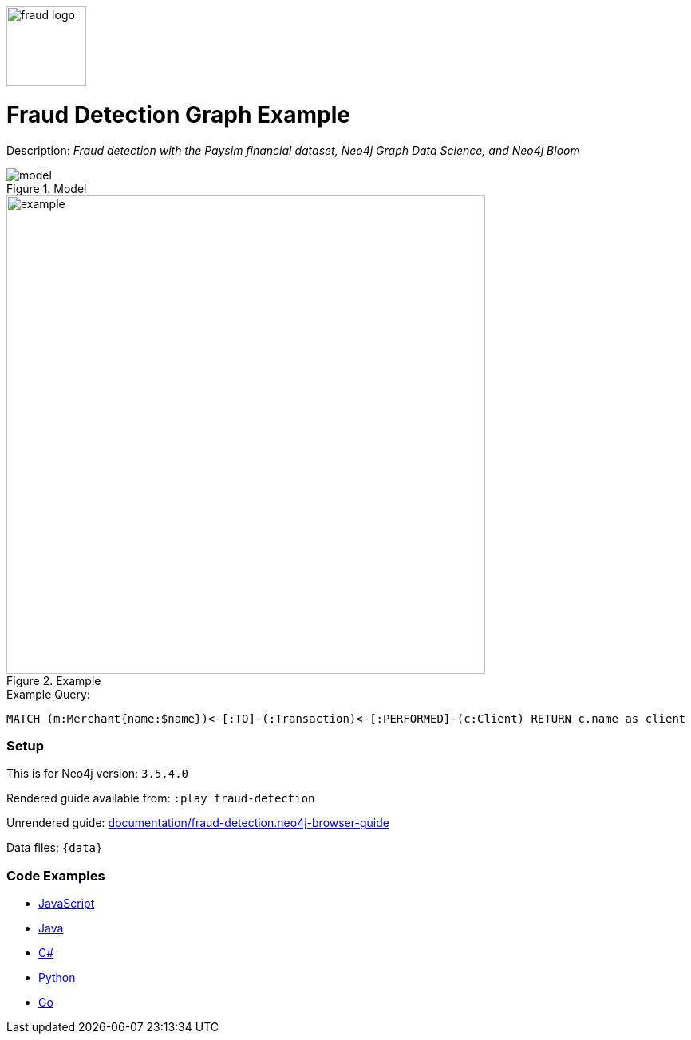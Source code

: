 :name: fraud-detection
:long_name: Fraud Detection
:description: Fraud detection with the Paysim financial dataset, Neo4j Graph Data Science, and Neo4j Bloom
:icon: 
:logo: documentation/img/fraud-logo.png
:tags: example-data,dataset,paysim-data,fraud-detection,finance,gds,bloom
:author: David Voutila
:use-load-script: 
:use-dump-file: data/fraud-detection-40.dump
:use-plugin: gds
:target-db-version: 3.5,4.0
:bloom-perspective: bloom/fraud-detection.bloom-perspective
:guide: documentation/fraud-detection.neo4j-browser-guide
:rendered-guide: https://guides.neo4j.com/sandbox/fraud-detection/index.html
:model: documentation/img/model.svg
:example: documentation/img/example.png

:query: MATCH (m:Merchant{name:$name})<-[:TO]-(:Transaction)<-[:PERFORMED]-(c:Client) +
RETURN c.name as client +

:param-name: name
:param-value: MYrsa
:result-column: client
:expected-result: Aaliyah Hale

:model-guide:
:todo: 
image::{logo}[width=100]

= {long_name} Graph Example

Description: _{description}_

.Model
image::{model}[]

.Example
image::{example}[width=600]

.Example Query:
[source,cypher,subs=attributes]
----
{query}
----

=== Setup

This is for Neo4j version: `{target-db-version}`

Rendered guide available from: `:play fraud-detection` 
// or `:play {rendered-guide}``

Unrendered guide: link:{guide}[]

Data files: `{data}`

=== Code Examples

* link:code/javascript/example.js[JavaScript]
* link:code/java/Example.java[Java]
* link:code/csharp/Example.cs[C#]
* link:code/python/example.py[Python]
* link:code/go/example.go[Go]